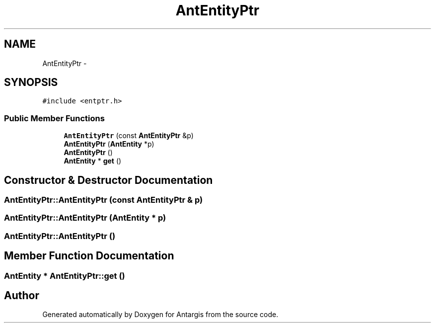 .TH "AntEntityPtr" 3 "27 Oct 2006" "Version 0.1.9" "Antargis" \" -*- nroff -*-
.ad l
.nh
.SH NAME
AntEntityPtr \- 
.SH SYNOPSIS
.br
.PP
\fC#include <entptr.h>\fP
.PP
.SS "Public Member Functions"

.in +1c
.ti -1c
.RI "\fBAntEntityPtr\fP (const \fBAntEntityPtr\fP &p)"
.br
.ti -1c
.RI "\fBAntEntityPtr\fP (\fBAntEntity\fP *p)"
.br
.ti -1c
.RI "\fBAntEntityPtr\fP ()"
.br
.ti -1c
.RI "\fBAntEntity\fP * \fBget\fP ()"
.br
.in -1c
.SH "Constructor & Destructor Documentation"
.PP 
.SS "AntEntityPtr::AntEntityPtr (const \fBAntEntityPtr\fP & p)"
.PP
.SS "AntEntityPtr::AntEntityPtr (\fBAntEntity\fP * p)"
.PP
.SS "AntEntityPtr::AntEntityPtr ()"
.PP
.SH "Member Function Documentation"
.PP 
.SS "\fBAntEntity\fP * AntEntityPtr::get ()"
.PP


.SH "Author"
.PP 
Generated automatically by Doxygen for Antargis from the source code.
